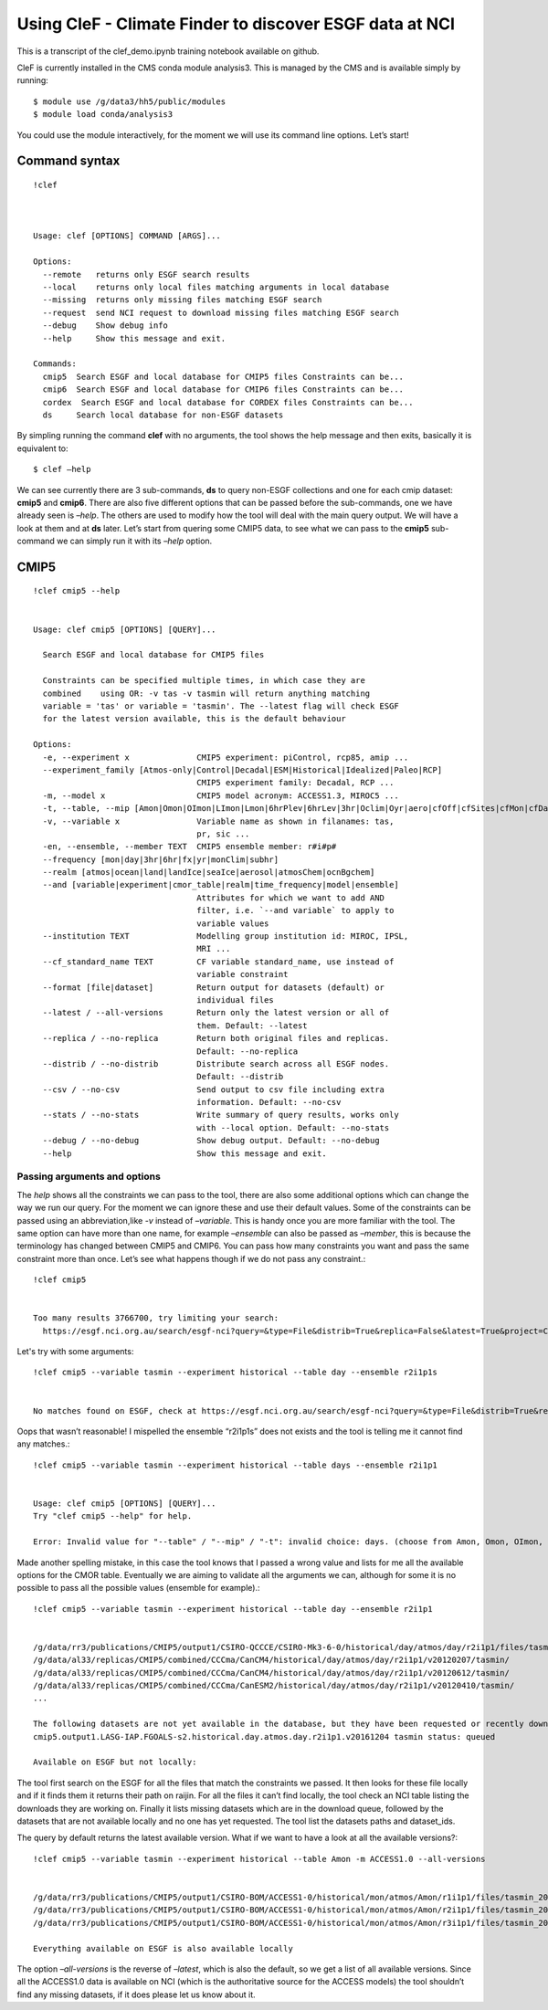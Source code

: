 
Using CleF - Climate Finder to discover ESGF data at NCI
========================================================

This is a transcript of the clef_demo.ipynb training notebook available on github.

CleF is currently installed in the CMS conda module analysis3. This is
managed by the CMS and is available simply by running::
 $ module use /g/data3/hh5/public/modules
 $ module load conda/analysis3

You could use the module interactively, for the moment we will use its
command line options. Let’s start!

Command syntax
--------------
::

    !clef



    Usage: clef [OPTIONS] COMMAND [ARGS]...
    
    Options:
      --remote   returns only ESGF search results
      --local    returns only local files matching arguments in local database
      --missing  returns only missing files matching ESGF search
      --request  send NCI request to download missing files matching ESGF search
      --debug    Show debug info
      --help     Show this message and exit.
    
    Commands:
      cmip5  Search ESGF and local database for CMIP5 files Constraints can be...
      cmip6  Search ESGF and local database for CMIP6 files Constraints can be...
      cordex  Search ESGF and local database for CORDEX files Constraints can be...
      ds     Search local database for non-ESGF datasets


By simpling running the command **clef** with no arguments, the tool
shows the help message and then exits, basically it is equivalent to::
 $ clef –help

We can see currently there are 3 sub-commands, **ds** to query non-ESGF
collections and one for each cmip dataset: **cmip5** and **cmip6**.
There are also five different options that can be passed before the
sub-commands, one we have already seen is *–help*. The others are used
to modify how the tool will deal with the main query output. We will
have a look at them and at **ds** later. Let’s start from quering some
CMIP5 data, to see what we can pass to the **cmip5** sub-command we can
simply run it with its *–help* option.

CMIP5
-----
::

    !clef cmip5 --help


    Usage: clef cmip5 [OPTIONS] [QUERY]...
    
      Search ESGF and local database for CMIP5 files
    
      Constraints can be specified multiple times, in which case they are
      combined    using OR: -v tas -v tasmin will return anything matching
      variable = 'tas' or variable = 'tasmin'. The --latest flag will check ESGF
      for the latest version available, this is the default behaviour
    
    Options:
      -e, --experiment x              CMIP5 experiment: piControl, rcp85, amip ...
      --experiment_family [Atmos-only|Control|Decadal|ESM|Historical|Idealized|Paleo|RCP]
                                      CMIP5 experiment family: Decadal, RCP ...
      -m, --model x                   CMIP5 model acronym: ACCESS1.3, MIROC5 ...
      -t, --table, --mip [Amon|Omon|OImon|LImon|Lmon|6hrPlev|6hrLev|3hr|Oclim|Oyr|aero|cfOff|cfSites|cfMon|cfDay|cf3hr|day|fx|grids]
      -v, --variable x                Variable name as shown in filanames: tas,
                                      pr, sic ...
      -en, --ensemble, --member TEXT  CMIP5 ensemble member: r#i#p#
      --frequency [mon|day|3hr|6hr|fx|yr|monClim|subhr]
      --realm [atmos|ocean|land|landIce|seaIce|aerosol|atmosChem|ocnBgchem]
      --and [variable|experiment|cmor_table|realm|time_frequency|model|ensemble]
                                      Attributes for which we want to add AND
                                      filter, i.e. `--and variable` to apply to
                                      variable values
      --institution TEXT              Modelling group institution id: MIROC, IPSL,
                                      MRI ...
      --cf_standard_name TEXT         CF variable standard_name, use instead of
                                      variable constraint
      --format [file|dataset]         Return output for datasets (default) or
                                      individual files
      --latest / --all-versions       Return only the latest version or all of
                                      them. Default: --latest
      --replica / --no-replica        Return both original files and replicas.
                                      Default: --no-replica
      --distrib / --no-distrib        Distribute search across all ESGF nodes.
                                      Default: --distrib
      --csv / --no-csv                Send output to csv file including extra
                                      information. Default: --no-csv
      --stats / --no-stats            Write summary of query results, works only
                                      with --local option. Default: --no-stats
      --debug / --no-debug            Show debug output. Default: --no-debug
      --help                          Show this message and exit.


Passing arguments and options
~~~~~~~~~~~~~~~~~~~~~~~~~~~~~

The *help* shows all the constraints we can pass to the tool, there are
also some additional options which can change the way we run our query.
For the moment we can ignore these and use their default values. Some of
the constraints can be passed using an abbreviation,like *-v* instead of
*–variable*. This is handy once you are more familiar with the tool. The
same option can have more than one name, for example *–ensemble* can
also be passed as *–member*, this is because the terminology has changed
between CMIP5 and CMIP6. You can pass how many constraints you want and
pass the same constraint more than once. Let’s see what happens though
if we do not pass any constraint.::

    !clef cmip5


    Too many results 3766700, try limiting your search:
      https://esgf.nci.org.au/search/esgf-nci?query=&type=File&distrib=True&replica=False&latest=True&project=CMIP5


Let's try with some arguments::

    !clef cmip5 --variable tasmin --experiment historical --table day --ensemble r2i1p1s


    No matches found on ESGF, check at https://esgf.nci.org.au/search/esgf-nci?query=&type=File&distrib=True&replica=False&latest=True&project=CMIP5&ensemble=r2i1p1s&experiment=historical&cmor_table=day&variable=tasmin


Oops that wasn’t reasonable! I mispelled the ensemble “r2i1p1s” does not
exists and the tool is telling me it cannot find any matches.::

    !clef cmip5 --variable tasmin --experiment historical --table days --ensemble r2i1p1


    Usage: clef cmip5 [OPTIONS] [QUERY]...
    Try "clef cmip5 --help" for help.
    
    Error: Invalid value for "--table" / "--mip" / "-t": invalid choice: days. (choose from Amon, Omon, OImon, LImon, Lmon, 6hrPlev, 6hrLev, 3hr, Oclim, Oyr, aero, cfOff, cfSites, cfMon, cfDay, cf3hr, day, fx, grids)


Made another spelling mistake, in this case the tool knows that I passed
a wrong value and lists for me all the available options for the CMOR
table. Eventually we are aiming to validate all the arguments we can,
although for some it is no possible to pass all the possible values
(ensemble for example).::

    !clef cmip5 --variable tasmin --experiment historical --table day --ensemble r2i1p1


    /g/data/rr3/publications/CMIP5/output1/CSIRO-QCCCE/CSIRO-Mk3-6-0/historical/day/atmos/day/r2i1p1/files/tasmin_20110518/
    /g/data/al33/replicas/CMIP5/combined/CCCma/CanCM4/historical/day/atmos/day/r2i1p1/v20120207/tasmin/
    /g/data/al33/replicas/CMIP5/combined/CCCma/CanCM4/historical/day/atmos/day/r2i1p1/v20120612/tasmin/
    /g/data/al33/replicas/CMIP5/combined/CCCma/CanESM2/historical/day/atmos/day/r2i1p1/v20120410/tasmin/
    ...
    
    The following datasets are not yet available in the database, but they have been requested or recently downloaded
    cmip5.output1.LASG-IAP.FGOALS-s2.historical.day.atmos.day.r2i1p1.v20161204 tasmin status: queued 
    
    Available on ESGF but not locally:

The tool first search on the ESGF for all the files that match the
constraints we passed. It then looks for these file locally and if it
finds them it returns their path on raijin. For all the files it can’t
find locally, the tool check an NCI table listing the downloads they are
working on. Finally it lists missing datasets which are in the download
queue, followed by the datasets that are not available locally and no
one has yet requested.
The tool list the datasets paths and dataset_ids.

The query by default returns the latest available version. What if we
want to have a look at all the available versions?::

    !clef cmip5 --variable tasmin --experiment historical --table Amon -m ACCESS1.0 --all-versions


    /g/data/rr3/publications/CMIP5/output1/CSIRO-BOM/ACCESS1-0/historical/mon/atmos/Amon/r1i1p1/files/tasmin_20120115/
    /g/data/rr3/publications/CMIP5/output1/CSIRO-BOM/ACCESS1-0/historical/mon/atmos/Amon/r2i1p1/files/tasmin_20130726/
    /g/data/rr3/publications/CMIP5/output1/CSIRO-BOM/ACCESS1-0/historical/mon/atmos/Amon/r3i1p1/files/tasmin_20140402/
    
    Everything available on ESGF is also available locally


The option *–all-versions* is the reverse of *–latest*, which is also
the default, so we get a list of all available versions. Since all the
ACCESS1.0 data is available on NCI (which is the authoritative source
for the ACCESS models) the tool shouldn’t find any missing datasets, if
it does please let us know about it.
